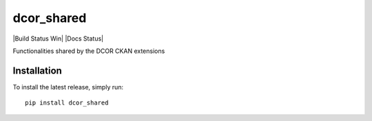 dcor_shared
===========

|PyPI Version| |Build Status Unix| |Build Status Win| |Coverage Status| |Docs Status|

Functionalities shared by the DCOR CKAN extensions


Installation
------------
To install the latest release, simply run:

::

    pip install dcor_shared


.. |PyPI Version| image:: https://img.shields.io/pypi/v/dcor_shared.svg
   :target: https://pypi.python.org/pypi/dcor_shared
.. |Build Status Unix| image:: https://img.shields.io/travis/DCOR-dev/dcor_shared.svg?label=build_linux_osx
   :target: https://travis-ci.com/DCOR-dev/dcor_shared
.. |Coverage Status| image:: https://img.shields.io/codecov/c/github/DCOR-dev/dcor_shared/master.svg
   :target: https://codecov.io/gh/DCOR-dev/dcor_shared

